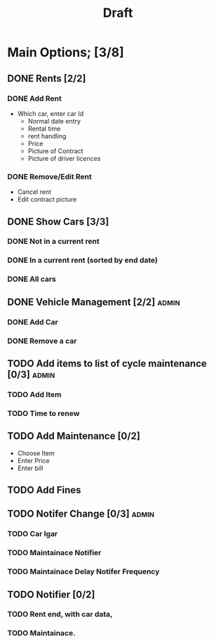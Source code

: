 #+title: Draft

* Main Options; [3/8]
** DONE Rents [2/2]
*** DONE Add Rent
+ Which car, enter car Id
  + Normal date entry
  + Rental time
  + rent handling
  + Price
  + Picture of Contract
  + Picture of driver licences
*** DONE Remove/Edit Rent
+ Cancel rent
+ Edit contract picture
** DONE Show Cars [3/3]
*** DONE Not in a current rent
*** DONE In a current rent (sorted by end date)
*** DONE All cars
** DONE Vehicle Management [2/2] :admin:
*** DONE Add Car
*** DONE Remove a car
** TODO Add items to list of cycle maintenance  [0/3] :admin:
*** TODO Add Item
*** TODO Time to renew
** TODO Add Maintenance [0/2]
- Choose Item
- Enter Price
- Enter bill
** TODO Add Fines
** TODO Notifer Change [0/3] :admin:
*** TODO Car Igar
*** TODO Maintainace Notifier
*** TODO Maintainace Delay Notifer Frequency
** TODO Notifier [0/2]
*** TODO Rent end, with car data,
*** TODO Maintainace.
